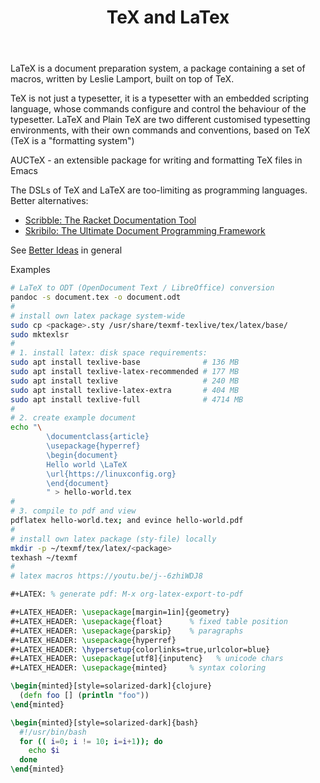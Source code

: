 :PROPERTIES:
:ID:       ed2cb25d-a732-4813-a302-324b22ea30a9
:END:
#+title: TeX and LaTex

LaTeX is a document preparation system, a package containing a set of macros,
written by Leslie Lamport, built on top of TeX.

TeX is not just a typesetter, it is a typesetter with an embedded scripting
language, whose commands configure and control the behaviour of the typesetter.
LaTeX and Plain TeX are two different customised typesetting environments, with
their own commands and conventions, based on TeX (TeX is a "formatting system")

AUCTeX - an extensible package for writing and formatting TeX files in Emacs

The DSLs of TeX and LaTeX are too-limiting as programming languages. Better alternatives:
- [[https://docs.racket-lang.org/scribble/index.html][Scribble: The Racket Documentation Tool]]
- [[https://www.nongnu.org/skribilo/][Skribilo: The Ultimate Document Programming Framework]]
See [[id:f1109efa-e1ea-4605-8850-19b3b11f1cec][Better Ideas]] in general

Examples
#+BEGIN_SRC sh
  # LaTeX to ODT (OpenDocument Text / LibreOffice) conversion
  pandoc -s document.tex -o document.odt
  #
  # install own latex package system-wide
  sudo cp <package>.sty /usr/share/texmf-texlive/tex/latex/base/
  sudo mktexlsr
  #
  # 1. install latex: disk space requirements:
  sudo apt install texlive-base              # 136 MB
  sudo apt install texlive-latex-recommended # 177 MB
  sudo apt install texlive                   # 240 MB
  sudo apt install texlive-latex-extra       # 404 MB
  sudo apt install texlive-full              # 4714 MB
  #
  # 2. create example document
  echo "\
          \documentclass{article}
          \usepackage{hyperref}
          \begin{document}
          Hello world \LaTeX
          \url{https://linuxconfig.org}
          \end{document}
          " > hello-world.tex
  #
  # 3. compile to pdf and view
  pdflatex hello-world.tex; and evince hello-world.pdf
  #
  # install own latex package (sty-file) locally
  mkdir -p ~/texmf/tex/latex/<package>
  texhash ~/texmf
  #
  # latex macros https://youtu.be/j--6zhiWDJ8
#+END_SRC

#+begin_example

#+BEGIN_SRC latex
#+LATEX: % generate pdf: M-x org-latex-export-to-pdf

#+LATEX_HEADER: \usepackage[margin=1in]{geometry}
#+LATEX_HEADER: \usepackage{float}      % fixed table position
#+LATEX_HEADER: \usepackage{parskip}    % paragraphs
#+LATEX_HEADER: \usepackage{hyperref}
#+LATEX_HEADER: \hypersetup{colorlinks=true,urlcolor=blue}
#+LATEX_HEADER: \usepackage[utf8]{inputenc}   % unicode chars
#+LATEX_HEADER: \usepackage{minted}     % syntax coloring

\begin{minted}[style=solarized-dark]{clojure}
  (defn foo [] (println "foo"))
\end{minted}

\begin{minted}[style=solarized-dark]{bash}
  #!/usr/bin/bash
  for (( i=0; i != 10; i=i+1)); do
    echo $i
  done
\end{minted}
#+END_SRC
